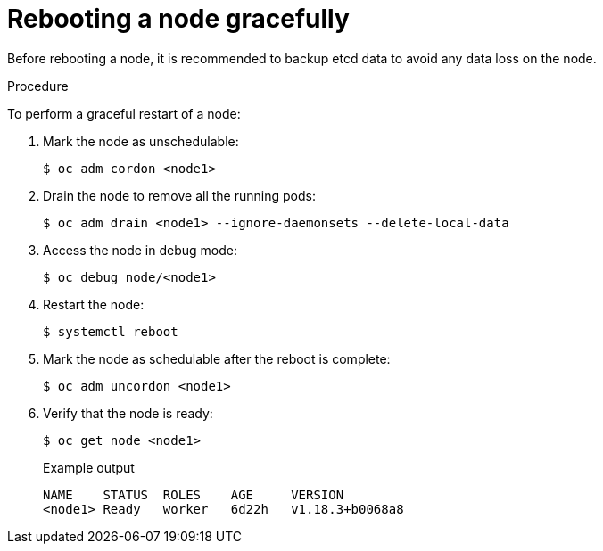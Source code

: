 // Module included in the following assemblies:
//
// * nodes/nodes-nodes-rebooting.adoc

[id="nodes-nodes-rebooting-gracefully_{context}"]
= Rebooting a node gracefully

Before rebooting a node, it is recommended to backup etcd data to avoid any data loss on the node.

.Procedure

To perform a graceful restart of a node:

. Mark the node as unschedulable:
+
[source,terminal]
----
$ oc adm cordon <node1>
----
+
. Drain the node to remove all the running pods:
+
[source,terminal]
----
$ oc adm drain <node1> --ignore-daemonsets --delete-local-data
----
+
. Access the node in debug mode:
+
[source,terminal]
----
$ oc debug node/<node1>
----
+
. Restart the node:
+
[source,terminal]
----
$ systemctl reboot
----
+
. Mark the node as schedulable after the reboot is complete:
+
[source,terminal]
----
$ oc adm uncordon <node1>
----
+
. Verify that the node is ready:
+
[source,terminal]
----
$ oc get node <node1>
----
+
.Example output
[source,terminal]
----
NAME    STATUS  ROLES    AGE     VERSION
<node1> Ready   worker   6d22h   v1.18.3+b0068a8
----
